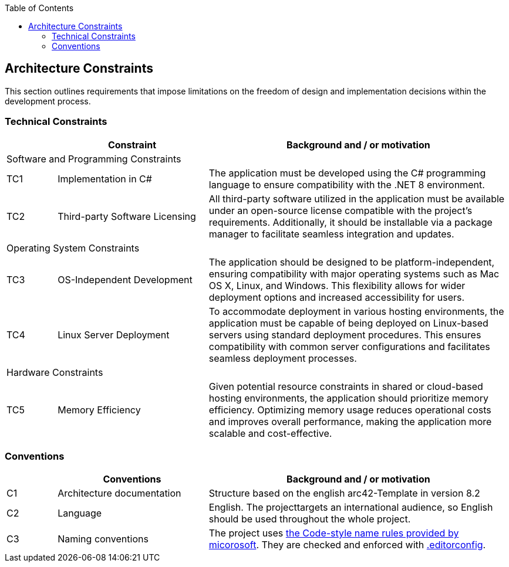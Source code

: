 :jbake-title: Architecture Constraints
:jbake-type: page_toc
:jbake-status: published
:jbake-menu: arc42
:jbake-order: 2
:filename: \chapters\02_architecture_constraints.adoc
ifndef::imagesdir[:imagesdir: ../../images]

:toc:



[[section-architecture-constraints]]
== Architecture Constraints

This section outlines requirements that impose limitations on the freedom of design and implementation decisions within the development process.

=== Technical Constraints

[cols="10,30,60"]
|===
|  | Constraint | Background and / or motivation

3+|Software and Programming Constraints

^| TC1 | Implementation in C# | The application must be developed using the C# programming language to ensure compatibility with the .NET 8 environment.

^| TC2 | Third-party Software Licensing | All third-party software utilized in the application must be available under an open-source license compatible with the project's requirements. Additionally, it should be installable via a package manager to facilitate seamless integration and updates.

3+|Operating System Constraints

^| TC3 | OS-Independent Development | The application should be designed to be platform-independent, ensuring compatibility with major operating systems such as Mac OS X, Linux, and Windows. This flexibility allows for wider deployment options and increased accessibility for users.

^| TC4 | Linux Server Deployment | To accommodate deployment in various hosting environments, the application must be capable of being deployed on Linux-based servers using standard deployment procedures. This ensures compatibility with common server configurations and facilitates seamless deployment processes.

3+|Hardware Constraints

^| TC5 | Memory Efficiency | Given potential resource constraints in shared or cloud-based hosting environments, the application should prioritize memory efficiency. Optimizing memory usage reduces operational costs and improves overall performance, making the application more scalable and cost-effective.
|===

=== Conventions

[cols="10,30,60"]
|===
|  | Conventions | Background and / or motivation

^| C1 | Architecture documentation | Structure based on the english arc42-Template in version 8.2

^| C2 | Language | English. The projecttargets an international audience, so English should be used throughout the whole project.

^| C3 | Naming conventions | The project uses https://learn.microsoft.com/en-us/dotnet/fundamentals/code-analysis/style-rules/naming-rules[the Code-style name rules provided by micorosoft]. They are checked and enforced with https://github.com/TNOSC/Shop/blob/master/.editorconfig[.editorconfig].
|===